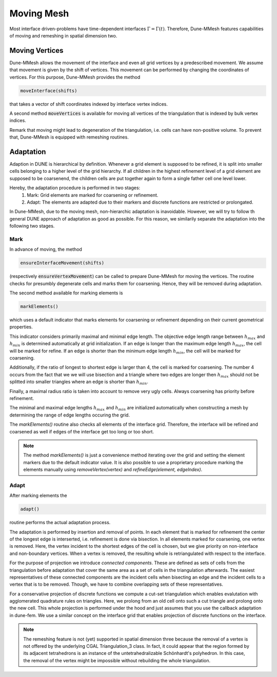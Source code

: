 .. _moving:

***********
Moving Mesh
***********

Most interface driven-problems have time-dependent interfaces :math:`\Gamma = \Gamma(t)`.
Therefore, Dune-MMesh features capabilities of moving and remeshing in spatial dimension two.

Moving Vertices
***************

Dune-MMesh allows the movement of the interface and even all grid vertices by a predescribed movement.
We assume that movement is given by the shift of vertices.
This movement can be performed by changing the coordinates of vertices.
For this purpose, Dune-MMesh provides the method

.. code-block:: cpp

  moveInterface(shifts)

that takes a vector of shift coordinates indexed by interface vertex indices.

.. tikz:: Moving the interface.
  :xscale: 25

  \coordinate (A) at (-0.7,-0.5);
  \coordinate (B) at (1,1);
  \coordinate (C) at (1.5,1.5);
  \coordinate (D) at (0.2,1.2);
  \coordinate (E) at (0.1,3);
  \coordinate (F) at (1.1,-0.6);
  \coordinate (G) at (1.8,0.4);
  \coordinate (H) at (0.5,0.1);
  \coordinate (A2) at ($(A)+(0.1,-0.4)$);
  \coordinate (B2) at ($(B)+(0.2,-0.4)$);
  \coordinate (C2) at ($(C)+(0.5,-0.3)$);
  \coordinate (I) at ($(A2)!0.5!(B2)$);
  \coordinate (J) at ($(B2)!0.5!(E)$);
  \coordinate (K) at ($(C2)!0.5!(E)$);

  \draw[white!80!black] (A) -- (D) -- (B);
  \draw[white!80!black] (D) -- (E) -- (B);
  \draw[white!80!black] (B) -- (E) -- (C);
  \draw[white!80!black] (A) -- (F) -- (B);
  \draw[white!80!black] (C) -- (J) -- (K);
  \draw[white!80!black] (C) -- (G) -- (B);
  \draw[white!80!black, very thick] (A) -- (B) -- (C);

  \draw[->, black!20!blue, thick] (A) -- +(0.1,-0.4);
  \draw[->, black!20!blue, thick] (B) -- +(0.2,-0.4);
  \draw[->, black!20!blue, thick] (C) -- +(0.5,-0.3);

  \draw (A2) -- (D) -- (B2);
  \draw (D) -- (E) -- (B2);
  \draw (B2) -- (E) -- (C2);
  \draw (A2) -- (F) -- (B2);
  \draw (I) -- (F) -- (G);
  \draw (I) -- (D);
  \draw (J) -- (D);
  \draw (C2) -- (J) -- (K);
  \draw (C2) -- (G) -- (B2);
  \draw[very thick] (A2) -- (B2) -- (C2);


A second method :code:`moveVertices` is available for moving all vertices of the triangulation that is indexed by bulk vertex indices.


Remark that moving might lead to degeneration of the triangulation, i.e. cells can have non-positive volume.
To prevent that, Dune-MMesh is equipped with remeshing routines.


Adaptation
**********

Adaption in DUNE is hierarchical by definition. Whenever a grid element is supposed to be refined,
it is split into smaller cells belonging to a higher level of the grid hierarchy.
If all children in the highest refinement level of a grid element are supposed to be coarsenend,
the children cells are put together again to form a single father cell one level lower.

Hereby, the adaptation procedure is performed in two stages:
  1. Mark: Grid elements are marked for coarsening or refinement.
  2. Adapt: The elements are adapted due to their markers and discrete functions are restricted or prolongated.

In Dune-MMesh, due to the moving mesh, non-hierarchic adaptation is inavoidable.
However, we will try to follow th general DUNE approach of adaptation as good as possible.
For this reason, we similarily separate the adaptation into the following two stages.

Mark
----

In advance of moving, the method

.. code-block:: cpp

  ensureInterfaceMovement(shifts)

(respectively :code:`ensureVertexMovement`) can be called to prepare Dune-MMesh for moving the vertices.
The routine checks for presumbly degenerate cells and marks them for coarsening. Hence, they will be removed during adaptation.

The second method available for marking elements is

.. code-block:: cpp

  markElements()

which uses a default indicator that marks elements
for coarsening or refinement depending on their current geometrical properties.

.. tikz:: Marking elements. Here, green for refinement, red for coarsening.
  :xscale: 25

  \coordinate (A) at (-0.7,-0.5);
  \coordinate (B) at (1,1);
  \coordinate (C) at (1.5,1.5);
  \coordinate (D) at (0.2,1.2);
  \coordinate (E) at (0.1,3);
  \coordinate (F) at (1.1,-0.6);
  \coordinate (G) at (1.8,0.4);
  \coordinate (H) at (0.5,0.1);
  \draw[fill=black!40!green] (A) -- (D) -- (B);
  \draw (D) -- (E) -- (B);
  \draw[fill=black!40!green] (B) -- (E) -- (C);
  \draw[fill=black!10!red] (A) -- (H) -- (B);
  \draw (A) -- (F) -- (B);
  \draw (H) -- (F) -- (G);
  \draw (C) -- (G) -- (B);
  \draw[very thick] (A) -- (B) -- (C);

  \draw[->, black!20!blue, thick] (A) -- +(0.1,-0.4);
  \draw[->, black!20!blue, thick] (B) -- +(0.2,-0.4);
  \draw[->, black!20!blue, thick] (C) -- +(0.5,-0.3);



This indicator considers primarily maximal and minimal edge length.
The objective edge length range between :math:`h_{max}` and :math:`h_{min}` is determined automatically at grid initialization.
If an edge is longer than the maximum edge length :math:`h_{max}`, the cell will be marked for refine.
If an edge is shorter than the minimum edge length :math:`h_{min}`, the cell will be marked for coarsening.

Additionally, if the ratio of longest to shortest edge is larger than 4, the cell is marked for coarsening.
The number 4 occurs from the fact that we we will use bisection and a triangle where two edges are longer then :math:`h_{max}`
should not be splitted into smaller triangles where an edge is shorter than :math:`h_{min}`.

Finally, a maximal radius ratio is taken into account to remove very ugly cells.
Always coarsening has priority before refinement.

The minimal and maximal edge lengths :math:`h_{max}` and :math:`h_{min}` are
initialized automatically when constructing a mesh by determining the range of edge lengths occuring the grid.

The `markElements()` routine also checks all elements of the interface grid.
Therefore, the interface will be refined and coarsened as well if edges of the interface get too long or too short.

.. note:: The method `markElements()` is just a convenience method iterating over the grid and setting the element markers
  due to the default indicator value. It is also possible to use a proprietary procedure marking the elements manually
  using `removeVertex(vertex)` and `refineEdge(element, edgeIndex)`.


Adapt
-----

After marking elements the

.. code-block:: cpp

 adapt()

routine performs the actual adaptation process.

.. tikz:: Inserting and removing points.
  :xscale: 25

  \coordinate (A) at (-0.7,-0.5);
  \coordinate (B) at (1,1);
  \coordinate (C) at (1.5,1.5);
  \coordinate (D) at (0.2,1.2);
  \coordinate (E) at (0.1,3);
  \coordinate (F) at (1.1,-0.6);
  \coordinate (G) at (1.8,0.4);
  \coordinate (H) at (0.5,0.1);
  \coordinate (I) at ($(A)!0.5!(B)$);
  \coordinate (J) at ($(B)!0.5!(E)$);
  \coordinate (K) at ($(C)!0.5!(E)$);

  \draw (A) -- (D) -- (B);
  \draw (D) -- (E) -- (B);
  \draw (B) -- (E) -- (C);
  \draw (A) -- (F) -- (B);
  \draw (I) -- (F) -- (G);
  \draw (I) -- (D);
  \draw (J) -- (D);
  \draw (C) -- (J) -- (K);
  \draw (C) -- (G) -- (B);
  \draw[very thick] (A) -- (B) -- (C);

  \draw[->, black!20!blue, thick] (A) -- +(0.1,-0.4);
  \draw[->, black!20!blue, thick] (B) -- +(0.2,-0.4);
  \draw[->, black!20!blue, thick] (C) -- +(0.5,-0.3);

  \draw[fill, black!40!green] (I) circle (2pt);
  \draw[fill, black!40!green] (J) circle (2pt);
  \draw[fill, black!40!green] (K) circle (2pt);
  \draw[fill, black!10!red] (H) circle (2pt);


The adaptation is performed by insertion and removal of points.
In each element that is marked for refinement the center of the longest edge is interserted,
i.e. refinement is done via bisection.
In all elements marked for coarsening, one vertex is removed. Here, the vertex incident to the
shortest edges of the cell is chosen, but we give priority on non-interface and non-boundary vertices.
When a vertex is removed, the resulting whole is retriangulated with respect to the interface.

For the purpose of projection we introduce *connected components*.
These are defined as sets of cells from the triangulation before adaptation that
cover the same area as a set of cells in the triangulation afterwards.
The easiest representatives of these connected components are the incident cells when bisecting an edge and
the incident cells to a vertex that is to be removed.
Though, we have to combine overlapping sets of these representatives.

.. tikz:: Connected components.
  :xscale: 25

  \coordinate (A) at (-0.7,-0.5);
  \coordinate (B) at (1,1);
  \coordinate (C) at (1.5,1.5);
  \coordinate (D) at (0.2,1.2);
  \coordinate (E) at (0.1,3);
  \coordinate (F) at (1.1,-0.6);
  \coordinate (G) at (1.8,0.4);
  \coordinate (H) at (0.5,0.1);
  \draw[fill=yellow] (D) -- (E) -- (B);
  \draw[fill=yellow] (B) -- (E) -- (C);
  \draw[fill=white!70!blue] (A) -- (D) -- (B);
  \draw[fill=white!70!blue] (A) -- (F) -- (B);
  \draw (A) -- (H) -- (B);
  \draw (G) -- (F) -- (H);
  \draw (A) -- (F) -- (B);
  \draw (C) -- (G) -- (B);
  \draw[very thick] (A) -- (B) -- (C);

  \draw[->, black!20!blue, thick] (A) -- +(0.1,-0.4);
  \draw[->, black!20!blue, thick] (B) -- +(0.2,-0.4);
  \draw[->, black!20!blue, thick] (C) -- +(0.5,-0.3);


For a conservative projection of discrete functions we compute a cut-set triangulation
which enables evalutation with agglomerated quadrature rules on triangles.
Here, we prolong from an old cell onto such a cut triangle and prolong onto the new cell.
This whole projection is performed under the hood and just assumes that you use the callback adaptation in dune-fem.
We use a similar concept on the interface grid that enables projection of discrete functions on the interface.

.. note::
  The remeshing feature is not (yet) supported in spatial dimension three because the removal of a vertex is not
  offered by the underlying CGAL Triangulation_3 class. In fact, it could appear that the region formed by its
  adjacent tetrahedrons is an instance of the untetrahedralizable Schönhardt's polyhedron. In this case, the
  removal of the vertex might be impossible without rebuilding the whole triangulation.
